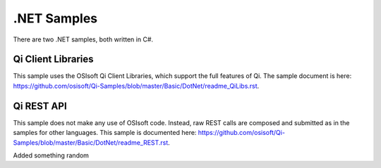 .NET Samples
=============

There are two .NET samples, both written in C#.

Qi Client Libraries
-------------------

This sample uses the OSIsoft Qi Client Libraries, which support the full
features of Qi. The sample document is here:
https://github.com/osisoft/Qi-Samples/blob/master/Basic/DotNet/readme_QiLibs.rst.

Qi REST API
-----------

This sample does not make any use of OSIsoft code. Instead, raw REST
calls are composed and submitted as in the samples for other languages.
This sample is documented here:
https://github.com/osisoft/Qi-Samples/blob/master/Basic/DotNet/readme_REST.rst.



Added something random